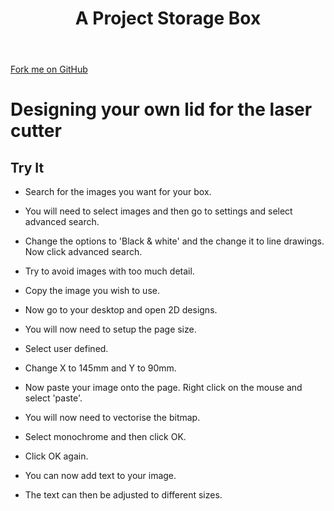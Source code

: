 #+STARTUP:indent
#+HTML_HEAD: <link rel="stylesheet" type="text/css" href="css/styles.css"/>
#+HTML_HEAD_EXTRA: <link href='http://fonts.googleapis.com/css?family=Ubuntu+Mono|Ubuntu' rel='stylesheet' type='text/css'>
#+OPTIONS: f:nil author:nil num:1 creator:nil timestamp:nil  
#+TITLE: A Project Storage Box
#+AUTHOR: C. Delport

#+BEGIN_HTML
<div class=ribbon>
<a href="https://github.com/stsb11/7-SC-Box">Fork me on GitHub</a>
</div>
#+END_HTML

* COMMENT Use as a template
:PROPERTIES:
:HTML_CONTAINER_CLASS: activity
:END:
** Learn It
:PROPERTIES:
:HTML_CONTAINER_CLASS: learn
:END:

** Research It
:PROPERTIES:
:HTML_CONTAINER_CLASS: research
:END:

** Design It
:PROPERTIES:
:HTML_CONTAINER_CLASS: design
:END:

** Build It
:PROPERTIES:
:HTML_CONTAINER_CLASS: build
:END:

** Test It
:PROPERTIES:
:HTML_CONTAINER_CLASS: test
:END:

** Run It
:PROPERTIES:
:HTML_CONTAINER_CLASS: run
:END:

** Document It
:PROPERTIES:
:HTML_CONTAINER_CLASS: document
:END:

** Code It
:PROPERTIES:
:HTML_CONTAINER_CLASS: code
:END:

** Program It
:PROPERTIES:
:HTML_CONTAINER_CLASS: program
:END:

** Try It
:PROPERTIES:
:HTML_CONTAINER_CLASS: try
:END:

** Badge It
:PROPERTIES:
:HTML_CONTAINER_CLASS: badge
:END:

** Save It
:PROPERTIES:
:HTML_CONTAINER_CLASS: save
:END:
* Designing your own lid for the laser cutter
:PROPERTIES:
:HTML_CONTAINER_CLASS: activity
:END:
** Try It
:PROPERTIES:
:HTML_CONTAINER_CLASS: try
:END:
- Search for the images you want for your box.
[[./img/Search_image.png]]

- You will need to select images and then go to settings and select advanced search.
[[./img/Advanced_search.png]]

- Change the options to 'Black & white' and the change it to line drawings. Now click advanced search.
[[./img/Line_drawing.png]]

- Try to avoid images with too much detail.
[[./img/Image_avoid.png]]

- Copy the image you wish to use.
[[./img/Copy_image.png]]

- Now go to your desktop and open 2D designs.
[[./img/2D_design.png]]

- You will now need to setup the page size.
[[./img/Setup.png]]

- Select user defined.
[[./img/User_defined.png]]

- Change X to 145mm and Y to 90mm.
[[./img/Dimensions.png]]

- Now paste your image onto the page. Right click on the mouse and select 'paste'.
[[./img/Adjust_paste.png]]

- You will now need to vectorise the bitmap.
[[./img/Vectorise.png]]

- Select monochrome and then click OK.
[[./img/Monochrome.png]]

- Click OK again.
[[./img/2nd_OK.png]]

- You can now add text to your image.
[[./img/Add_text.png]]

- The text can then be adjusted to different sizes.
[[./img/Text_adjust.png]]
